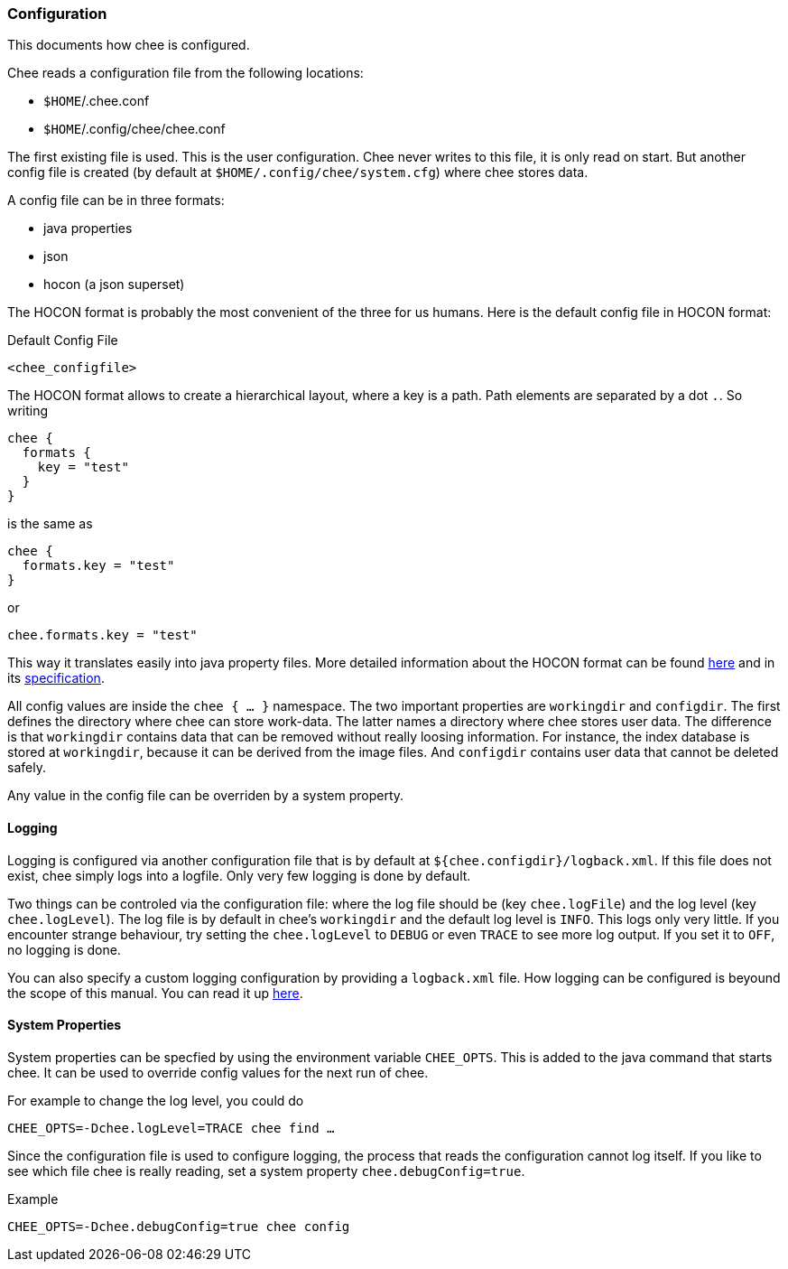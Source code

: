 === Configuration

This documents how chee is configured.

Chee reads a configuration file from the following locations:

- `$HOME`/.chee.conf
- `$HOME`/.config/chee/chee.conf

The first existing file is used. This is the user configuration. Chee
never writes to this file, it is only read on start. But another
config file is created (by default at `$HOME/.config/chee/system.cfg`)
where chee stores data.

A config file can be in three formats:

- java properties
- json
- hocon (a json superset)

The HOCON format is probably the most convenient of the three for us
humans. Here is the default config file in HOCON format:

.Default Config File
----------------------------------------------------------------------
<chee_configfile>
----------------------------------------------------------------------

The HOCON format allows to create a hierarchical layout, where a key
is a path. Path elements are separated by a dot `.`. So writing

----------------------------------------------------------------------
chee {
  formats {
    key = "test"
  }
}
----------------------------------------------------------------------

is the same as

----------------------------------------------------------------------
chee {
  formats.key = "test"
}
----------------------------------------------------------------------

or

----------------------------------------------------------------------
chee.formats.key = "test"
----------------------------------------------------------------------

This way it translates easily into java property files. More detailed
information about the HOCON format can be found
https://github.com/typesafehub/config#using-hocon-the-json-superset[here]
and in its
https://github.com/typesafehub/config/blob/master/HOCON.md[specification].

All config values are inside the `chee { … }` namespace. The two
important properties are `workingdir` and `configdir`. The first
defines the directory where chee can store work-data. The latter names
a directory where chee stores user data. The difference is that
`workingdir` contains data that can be removed without really loosing
information. For instance, the index database is stored at
`workingdir`, because it can be derived from the image files. And
`configdir` contains user data that cannot be deleted safely.

Any value in the config file can be overriden by a system property.

==== Logging

Logging is configured via another configuration file that is by
default at `${chee.configdir}/logback.xml`. If this file does not
exist, chee simply logs into a logfile. Only very few logging is done
by default.

Two things can be controled via the configuration file: where the log
file should be (key `chee.logFile`) and the log level (key
`chee.logLevel`). The log file is by default in chee's `workingdir`
and the default log level is `INFO`. This logs only very little. If
you encounter strange behaviour, try setting the `chee.logLevel` to
`DEBUG` or even `TRACE` to see more log output. If you set it to
`OFF`, no logging is done.

You can also specify a custom logging configuration by providing a
`logback.xml` file. How logging can be configured is beyound the scope
of this manual. You can read it up
http://logback.qos.ch/manual/configuration.html[here].


==== System Properties

System properties can be specfied by using the environment variable
`CHEE_OPTS`. This is added to the java command that starts chee. It
can be used to override config values for the next run of chee.

For example to change the log level, you could do

----------------------------------------------------------------------
CHEE_OPTS=-Dchee.logLevel=TRACE chee find …
----------------------------------------------------------------------

Since the configuration file is used to configure logging, the process
that reads the configuration cannot log itself. If you like to see
which file chee is really reading, set a system property
`chee.debugConfig=true`.

.Example
----------------------------------------------------------------------
CHEE_OPTS=-Dchee.debugConfig=true chee config
----------------------------------------------------------------------
